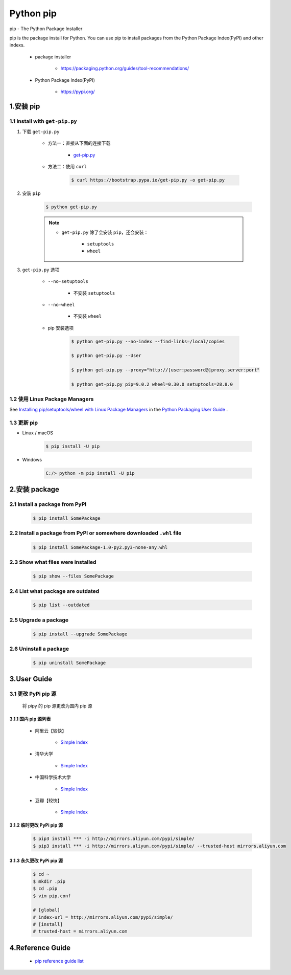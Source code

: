 
Python pip
==============

pip - The Python Package Installer

pip is the package install for Python. You can use pip to install packages from the Python Package Index(PyPI) and other indexs.

    - package installer

        - https://packaging.python.org/guides/tool-recommendations/
    
    - Python Package Index(PyPI)

        - https://pypi.org/

1.安装 pip
-----------------------------------

1.1 Install with ``get-pip.py``
~~~~~~~~~~~~~~~~~~~~~~~~~~~~~~~~~~~~~~

1. 下载 ``get-pip.py``


    - 方法一：直接从下面的连接下载

        - `get-pip.py <https://bootstrap.pypa.io/get-pip.py>`_ 

    - 方法二：使用 ``curl``

        .. code-block:: shell

            $ curl https://bootstrap.pypa.io/get-pip.py -o get-pip.py

2. 安装 ``pip``

    .. code-block:: shell

        $ python get-pip.py

    .. note:: 

        - ``get-pip.py`` 除了会安装 ``pip``，还会安装：

            - ``setuptools``

            - ``wheel``

3. ``get-pip.py`` 选项

    - ``--no-setuptools``

        - 不安装 ``setuptools``

    - ``--no-wheel``

        - 不安装 ``wheel``

    - pip 安装选项

        .. code-block:: shell
        
            $ python get-pip.py --no-index --find-links=/local/copies

            $ python get-pip.py --User

            $ python get-pip.py --proxy="http://[user:password@]proxy.server:port"

            $ python get-pip.py pip=9.0.2 wheel=0.30.0 setuptools=28.8.0



1.2 使用 Linux Package Managers
~~~~~~~~~~~~~~~~~~~~~~~~~~~~~~~~~~~~~~

See `Installing pip/setuptools/wheel with Linux Package Managers <https://packaging.python.org/guides/installing-using-linux-tools/#installing-pip-setuptools-wheel-with-linux-package-managers>`_  in the `Python Packaging User Guide <https://packaging.python.org/guides/tool-recommendations/>`_ .

1.3 更新 pip
~~~~~~~~~~~~~~~~~~~~~~~~~~~~~~~~~~~~~~

- Linux / macOS

    .. code-block:: shell

        $ pip install -U pip

- Windows

    .. code-block:: shell

        C:/> python -m pip install -U pip

2.安装 package
---------------------------------

2.1 Install a package from PyPI
~~~~~~~~~~~~~~~~~~~~~~~~~~~~~~~~~~~~~~~~~~~~~~~~~~~~~~~~~~~~~~~~~~~~~~~~

    .. code-block:: shell

        $ pip install SomePackage

2.2 Install a package from PyPI or somewhere downloaded ``.whl`` file
~~~~~~~~~~~~~~~~~~~~~~~~~~~~~~~~~~~~~~~~~~~~~~~~~~~~~~~~~~~~~~~~~~~~~~~~

    .. code-block:: shell

        $ pip install SomePackage-1.0-py2.py3-none-any.whl

2.3 Show what files were installed
~~~~~~~~~~~~~~~~~~~~~~~~~~~~~~~~~~~~~~~~~~~~~~~~~~~~~~~~~~~~~~~~~~~~~~~~

    .. code-block:: shell

        $ pip show --files SomePackage

2.4 List what package are outdated
~~~~~~~~~~~~~~~~~~~~~~~~~~~~~~~~~~~~~~~~~~~~~~~~~~~~~~~~~~~~~~~~~~~~~~~~

    .. code-block:: shell

        $ pip list --outdated


2.5 Upgrade a package
~~~~~~~~~~~~~~~~~~~~~~~~~~~~~~~~~~~~~~~~~~~~~~~~~~~~~~~~~~~~~~~~~~~~~~~~

    .. code-block:: shell

        $ pip install --upgrade SomePackage

2.6 Uninstall a package
~~~~~~~~~~~~~~~~~~~~~~~~~~~~~~~~~~~~~~~~~~~~~~~~~~~~~~~~~~~~~~~~~~~~~~~~

    .. code-block:: shell

        $ pip uninstall SomePackage


3.User Guide
------------------------------

3.1 更改 PyPi pip 源
~~~~~~~~~~~~~~~~~~~~~~

   将 pipy 的 pip 源更改为国内 pip 源

3.1.1 国内 pip 源列表
^^^^^^^^^^^^^^^^^^^^^^^^

    -  阿里云【较快】

        - `Simple Index <http://mirrors.aliyun.com/pypi/simple>`__

    -  清华大学

        - `Simple Index <https://pypi.tuna.tsinghua.edu.cn/simple/>`__

    -  中国科学技术大学

        - `Simple Index <https://pypi.mirrors.ustc.edu.cn/simple/>`__

    -  豆瓣【较快】

        - `Simple Index <http://pypi.douban.com/simple/>`__

3.1.2 临时更改 PyPi pip 源
^^^^^^^^^^^^^^^^^^^^^^^^^^^^^^

    .. code:: shell

        $ pip3 install *** -i http://mirrors.aliyun.com/pypi/simple/
        $ pip3 install *** -i http://mirrors.aliyun.com/pypi/simple/ --trusted-host mirrors.aliyun.com

3.1.3 永久更改 PyPi pip 源
^^^^^^^^^^^^^^^^^^^^^^^^^^^^^

    .. code:: shell

        $ cd ~
        $ mkdir .pip
        $ cd .pip
        $ vim pip.conf

        # [global]
        # index-url = http://mirrors.aliyun.com/pypi/simple/
        # [install]
        # trusted-host = mirrors.aliyun.com

4.Reference Guide
------------------------------

    - `pip reference guide list <https://pip.pypa.io/en/stable/reference/>`_ 